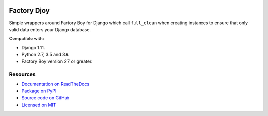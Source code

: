 .. image:: https://img.shields.io/circleci/project/github/jamescooke/factory_djoy/master.svg
    :alt: CircleCI build
    :target: https://circleci.com/gh/jamescooke/factory_djoy/tree/master

.. image:: https://img.shields.io/readthedocs/factory-djoy.svg
    :alt: Read the Docs
    :target: https://factory-djoy.readthedocs.io/

.. image:: https://img.shields.io/pypi/v/factory_djoy.svg
    :alt: PyPI version
    :target: https://pypi.org/project/factory_djoy/

.. image:: https://img.shields.io/pypi/pyversions/factory_djoy.svg
    :alt: Python version
    :target: https://pypi.org/project/factory_djoy/

.. image:: https://img.shields.io/badge/license-MIT-blue.svg
    :alt: factory_djoy is licensed under the MIT License
    :target: https://raw.githubusercontent.com/jamescooke/factory_djoy/master/LICENSE

Factory Djoy
::::::::::::

Simple wrappers around Factory Boy for Django which call ``full_clean`` when
creating instances to ensure that only valid data enters your Django database.

Compatible with:

* Django 1.11.

* Python 2.7, 3.5 and 3.6.

* Factory Boy version 2.7 or greater.


Resources
=========

* `Documentation on ReadTheDocs <https://factory-djoy.readthedocs.io/>`_

* `Package on PyPI <https://pypi.python.org/pypi/factory_djoy>`_

* `Source code on GitHub <https://github.com/jamescooke/factory_djoy>`_

* `Licensed on MIT <https://raw.githubusercontent.com/jamescooke/factory_djoy/master/LICENSE>`_
